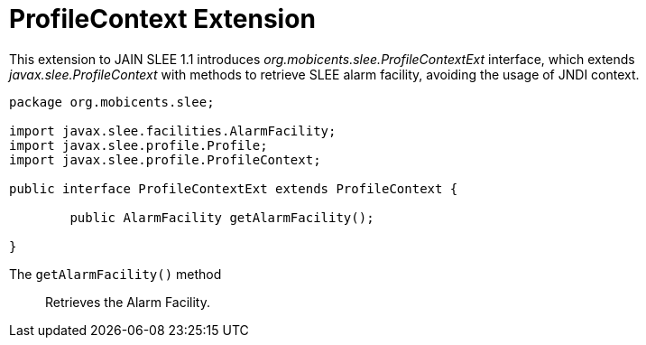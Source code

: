 
[[_slee_1_1_extensions_profilecontext]]
= ProfileContext Extension

This extension to JAIN SLEE 1.1 introduces [path]_org.mobicents.slee.ProfileContextExt_ interface, which extends [path]_javax.slee.ProfileContext_ with methods to retrieve SLEE alarm facility, avoiding the usage of JNDI context.

[source,java]
----

		
package org.mobicents.slee;

import javax.slee.facilities.AlarmFacility;
import javax.slee.profile.Profile;
import javax.slee.profile.ProfileContext;

public interface ProfileContextExt extends ProfileContext {

	public AlarmFacility getAlarmFacility();

}
----

The `getAlarmFacility()` method:::
  Retrieves the Alarm Facility.